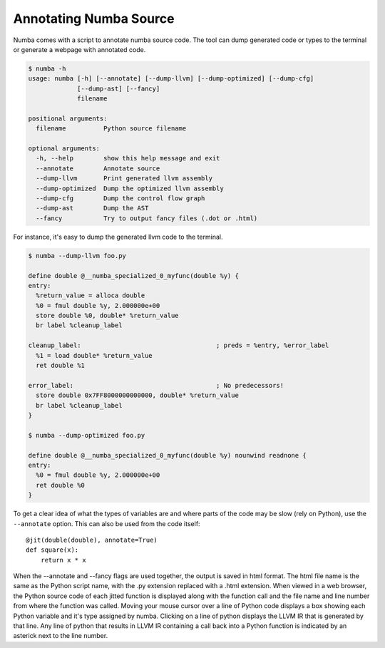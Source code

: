 Annotating Numba Source
=======================
Numba comes with a script to annotate numba source code. The tool can
dump generated code or types to the terminal or generate a webpage with
annotated code.

.. code-block:: bash

    $ numba -h
    usage: numba [-h] [--annotate] [--dump-llvm] [--dump-optimized] [--dump-cfg]
                 [--dump-ast] [--fancy]
                 filename
    
    positional arguments:
      filename          Python source filename
    
    optional arguments:
      -h, --help        show this help message and exit
      --annotate        Annotate source
      --dump-llvm       Print generated llvm assembly
      --dump-optimized  Dump the optimized llvm assembly
      --dump-cfg        Dump the control flow graph
      --dump-ast        Dump the AST
      --fancy           Try to output fancy files (.dot or .html)

For instance, it's easy to dump the generated llvm code to the terminal.

.. code-block:: bash

    $ numba --dump-llvm foo.py

    define double @__numba_specialized_0_myfunc(double %y) {
    entry:
      %return_value = alloca double
      %0 = fmul double %y, 2.000000e+00
      store double %0, double* %return_value
      br label %cleanup_label
    
    cleanup_label:                                    ; preds = %entry, %error_label
      %1 = load double* %return_value
      ret double %1
    
    error_label:                                      ; No predecessors!
      store double 0x7FF8000000000000, double* %return_value
      br label %cleanup_label
    }
    
    $ numba --dump-optimized foo.py

    define double @__numba_specialized_0_myfunc(double %y) nounwind readnone {
    entry:
      %0 = fmul double %y, 2.000000e+00
      ret double %0
    }

To get a clear idea of what the types of variables are and where parts of the code
may be slow (rely on Python), use the ``--annotate`` option. This can also be used
from the code itself::

    @jit(double(double), annotate=True)
    def square(x):
        return x * x

When the --annotate and --fancy flags are used together, the output is saved in
html format. The html file name is the same as the Python script name, with the
.py extension replaced with a .html extension. When viewed in a web browser,
the Python source code of each jitted function is displayed along with the
function call and the file name and line number from where the function was
called. Moving your mouse cursor over a line of Python code displays a box
showing each Python variable and it's type assigned by numba. Clicking on a
line of python displays the LLVM IR that is generated by that line. Any line of
python that results in LLVM IR containing a call back into a Python function is
indicated by an asterick next to the line number.
